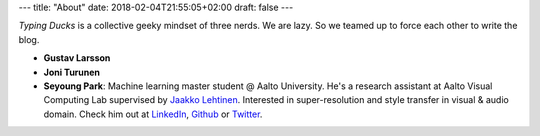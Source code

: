 ---
title: "About"
date: 2018-02-04T21:55:05+02:00
draft: false
---

*Typing Ducks* is a collective geeky mindset of three nerds. We are lazy. So we teamed up to force each other to write the blog.

- **Gustav Larsson**

- **Joni Turunen**

- **Seyoung Park**: Machine learning master student @ Aalto University. He's a research assistant at Aalto Visual Computing Lab supervised by `Jaakko Lehtinen <https://users.aalto.fi/~lehtinj7/>`_. Interested in super-resolution and style transfer in visual & audio domain. Check him out at `LinkedIn <https://www.linkedin.com/in/seyoung-park-20408823>`_, `Github <https://github.com/supershinyeyes/>`_ or `Twitter <https://twitter.com/SuperShinyEyes>`_.